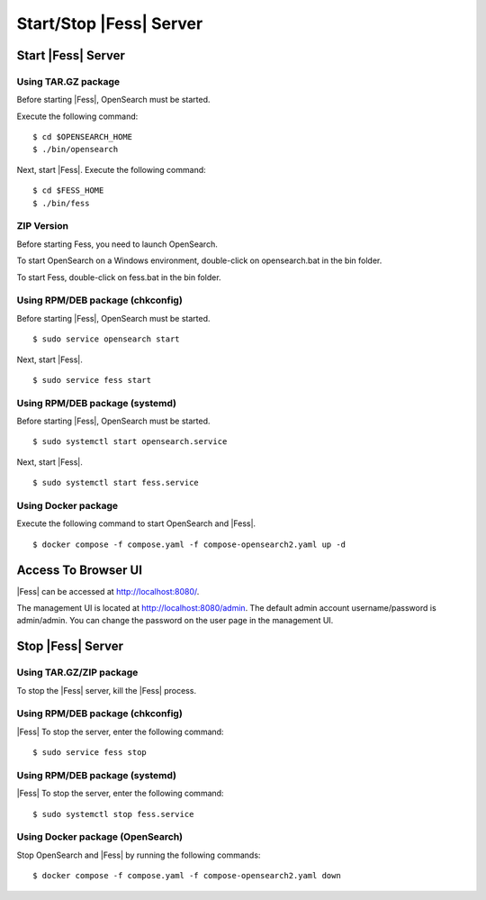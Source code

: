 =========================
Start/Stop |Fess| Server
=========================

Start |Fess| Server
====================

Using TAR.GZ package
---------------------

Before starting |Fess|, OpenSearch must be started.

Execute the following command:

::

    $ cd $OPENSEARCH_HOME
    $ ./bin/opensearch

Next, start |Fess|. Execute the following command:

::

    $ cd $FESS_HOME
    $ ./bin/fess


ZIP Version
-----------

Before starting Fess, you need to launch OpenSearch.

To start OpenSearch on a Windows environment, double-click on opensearch.bat in the bin folder.

To start Fess, double-click on fess.bat in the bin folder.


Using RPM/DEB package (chkconfig)
----------------------------------

Before starting |Fess|, OpenSearch must be started.

::

    $ sudo service opensearch start

Next, start |Fess|.

::

    $ sudo service fess start

Using RPM/DEB package (systemd)
--------------------------------

Before starting |Fess|, OpenSearch must be started.

::

    $ sudo systemctl start opensearch.service

Next, start |Fess|.

::

    $ sudo systemctl start fess.service

Using Docker package
---------------------

Execute the following command to start OpenSearch and |Fess|.

::

    $ docker compose -f compose.yaml -f compose-opensearch2.yaml up -d

Access To Browser UI 
=====================

|Fess| can be accessed at http://localhost:8080/.

The management UI is located at http://localhost:8080/admin.
The default admin account username/password is admin/admin.
You can change the password on the user page in the management UI.

Stop |Fess| Server
===================

Using TAR.GZ/ZIP package
-------------------------

To stop the |Fess| server, kill the |Fess| process.

Using RPM/DEB package (chkconfig)
----------------------------------

|Fess| To stop the server, enter the following command: 

::

    $ sudo service fess stop

Using RPM/DEB package (systemd)
--------------------------------

|Fess| To stop the server, enter the following command: 

::

    $ sudo systemctl stop fess.service

Using Docker package (OpenSearch)
----------------------------------

Stop OpenSearch and |Fess| by running the following commands:

::

    $ docker compose -f compose.yaml -f compose-opensearch2.yaml down
